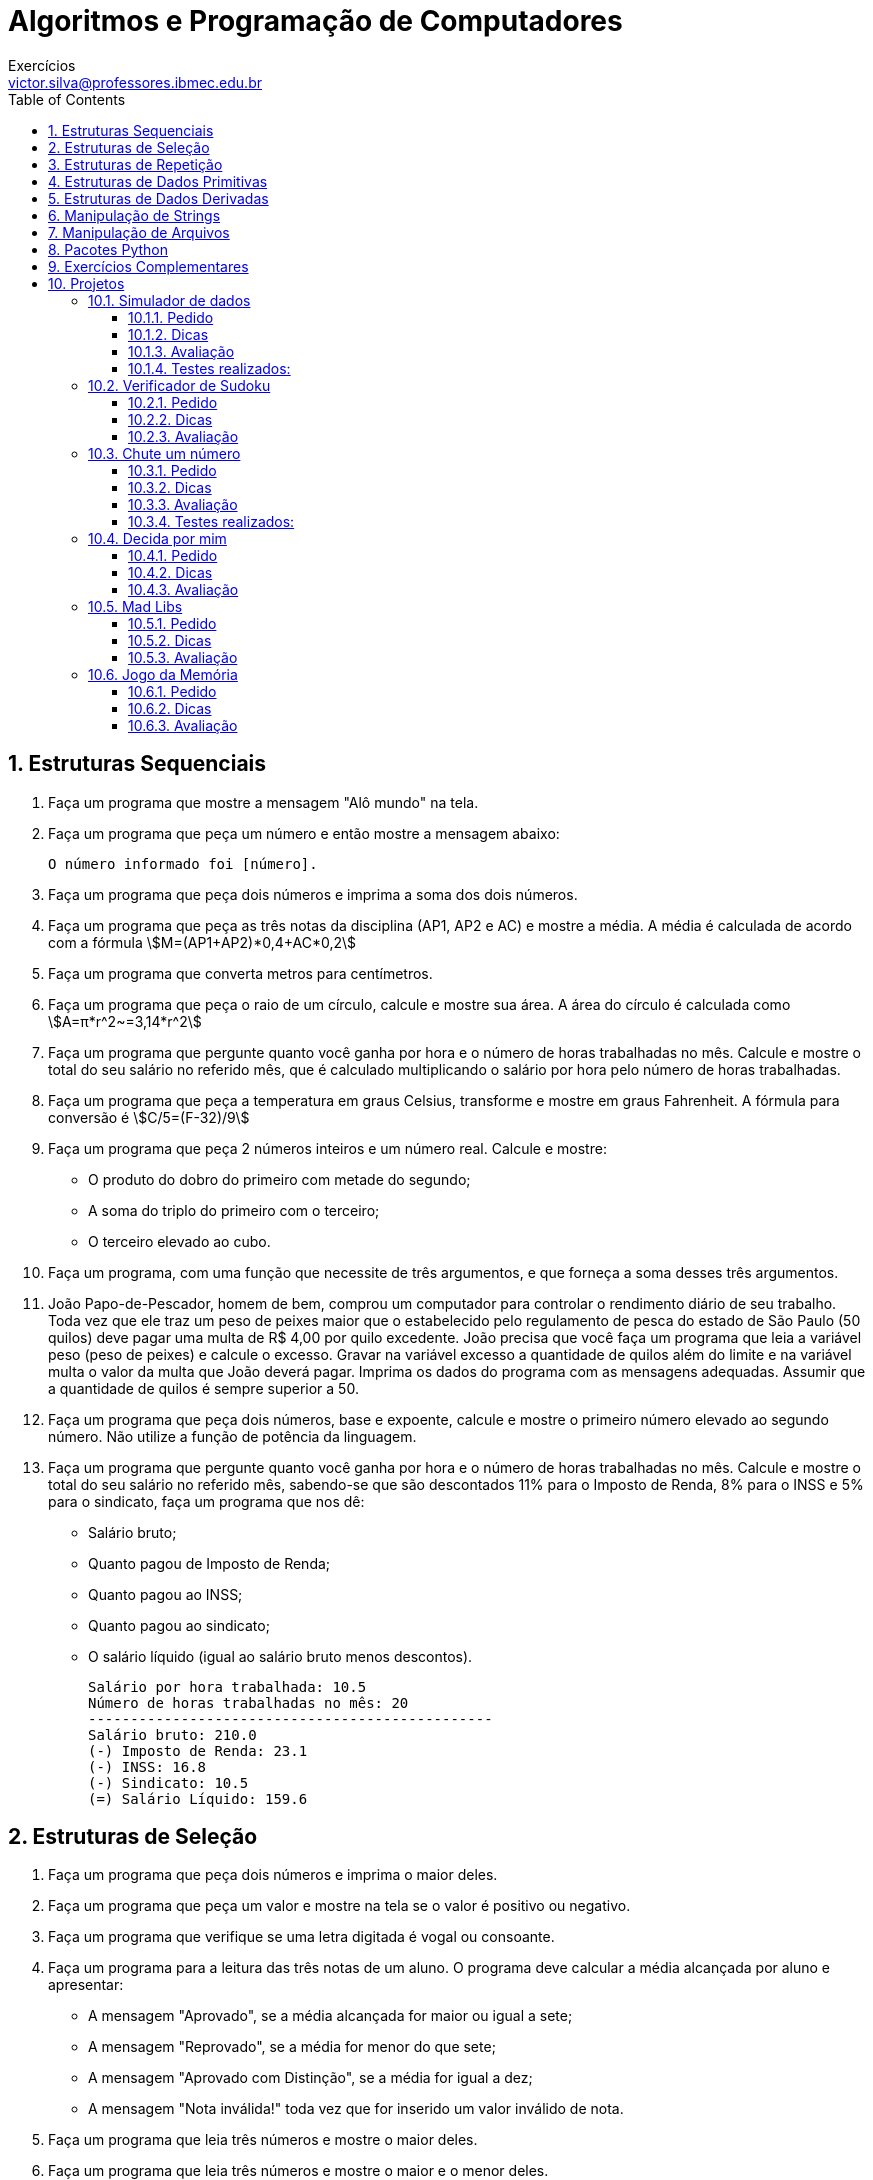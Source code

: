 = Algoritmos e Programação de Computadores
Exercícios <victor.silva@professores.ibmec.edu.br>
:stem:
:toc: left
:toclevels: 3
:imagesdir: img
:figure-caption: Figura
:table-caption: Tabela
:listing-caption: Algoritmo
:xrefstyle: short
:sectnums:

:stylesheet: manual.css
:icons: font

<<<

== Estruturas Sequenciais

. Faça um programa que mostre a mensagem "Alô mundo" na tela.
. Faça um programa que peça um número e então mostre a mensagem abaixo:

    O número informado foi [número].

. Faça um programa que peça dois números e imprima a soma dos dois números.
. Faça um programa que peça as três notas da disciplina (AP1, AP2 e AC) e mostre a média. A média é calculada de acordo com a fórmula stem:[M=(AP1+AP2)*0,4+AC*0,2]

. Faça um programa que converta metros para centímetros.
. Faça um programa que peça o raio de um círculo, calcule e mostre sua área. A área do círculo é calculada como stem:[A=π*r^2~=3,14*r^2]
. Faça um programa que pergunte quanto você ganha por hora e o número de horas trabalhadas no mês. Calcule e mostre o total do seu salário no referido mês, que é calculado multiplicando o salário por hora pelo número de horas trabalhadas.
. Faça um programa que peça a temperatura em graus Celsius, transforme e mostre em graus Fahrenheit. A fórmula para conversão é stem:[C/5=(F-32)/9]
. Faça um programa que peça 2 números inteiros e um número real. Calcule e mostre:
    * O produto do dobro do primeiro com metade do segundo;
    * A soma do triplo do primeiro com o terceiro;
    * O terceiro elevado ao cubo.
. Faça um programa, com uma função que necessite de três argumentos, e que forneça a soma desses três argumentos.
. João Papo-de-Pescador, homem de bem, comprou um computador para controlar o rendimento diário de seu trabalho. Toda vez que ele traz um peso de peixes maior que o estabelecido pelo regulamento de pesca do estado de São Paulo (50 quilos) deve pagar uma multa de R$ 4,00 por quilo excedente. João precisa que você faça um programa que leia a variável peso (peso de peixes) e calcule o excesso. Gravar na variável excesso a quantidade de quilos além do limite e na variável multa o valor da multa que João deverá pagar. Imprima os dados do programa com as mensagens adequadas. Assumir que a quantidade de quilos é sempre superior a 50.
. Faça um programa que peça dois números, base e expoente, calcule e mostre o primeiro número elevado ao segundo número. Não utilize a função de potência da linguagem.
. Faça um programa que pergunte quanto você ganha por hora e o número de horas trabalhadas no mês. Calcule e mostre o total do seu salário no referido mês, sabendo-se que são descontados 11% para o Imposto de Renda, 8% para o INSS e 5% para o sindicato, faça um programa que nos dê:
    * Salário bruto;
    * Quanto pagou de Imposto de Renda;
    * Quanto pagou ao INSS;
    * Quanto pagou ao sindicato;
    * O salário líquido (igual ao salário bruto menos descontos).

    Salário por hora trabalhada: 10.5
    Número de horas trabalhadas no mês: 20
    ------------------------------------------------
    Salário bruto: 210.0
    (-) Imposto de Renda: 23.1
    (-) INSS: 16.8
    (-) Sindicato: 10.5
    (=) Salário Líquido: 159.6

== Estruturas de Seleção

. Faça um programa que peça dois números e imprima o maior deles.
. Faça um programa que peça um valor e mostre na tela se o valor é positivo ou negativo.
. Faça um programa que verifique se uma letra digitada é vogal ou consoante.
. Faça um programa para a leitura das três notas de um aluno. O programa deve calcular a média alcançada por aluno e apresentar:
    * A mensagem "Aprovado", se a média alcançada for maior ou igual a sete;
    * A mensagem "Reprovado", se a média for menor do que sete;
    * A mensagem "Aprovado com Distinção", se a média for igual a dez;
    * A mensagem "Nota inválida!" toda vez que for inserido um valor inválido de nota.
. Faça um programa que leia três números e mostre o maior deles.
. Faça um programa que leia três números e mostre o maior e o menor deles.
. Faça um programa que pergunte o preço de três produtos e informe qual produto você deve comprar, sabendo que a decisão é sempre pelo mais barato.
. Faça um programa que pergunte em que turno você estuda. Peça para digitar “M” para matutino, “V” para vespertino ou “N” para noturno. Imprima a mensagem "Bom Dia!", "Boa Tarde!" ou "Boa Noite!" ou "Valor Inválido!", conforme o caso.
. Uma empresa resolveu dar um aumento de salário aos seus colaboradores e lhe contrataram para desenvolver o programa que calculará os reajustes. Faça um programa que recebe o salário de um colaborador e o reajuste segundo a tabela a seguir, baseado no salário atual. Após o aumento ser realizado, informe na tela:
    * O salário antes do reajuste;
    * O percentual de aumento aplicado;
    * O valor do aumento;
    * O novo salário, após o aumento.

    Salários até R$ 280,00 (incluindo)      Aumento de 20%
    Salários entre R$ 280,00 e R$ 700,00    Aumento de 15%
    Salários entre R$ 700,00 e R$ 1500,00   Aumento de 10%
    Salários de R$ 1500,00 em diante        Aumento de 5%

. Faça um programa para o cálculo de uma folha de pagamento, sabendo que os descontos são dados na lista abaixo. O Salário Líquido corresponde ao Salário Bruto menos os descontos (imposto e sindicato). O programa deverá pedir ao usuário o valor da sua hora e a quantidade de horas trabalhadas no mês, e deve imprimir todos os cálculos realizados. O desconto do IR é calculado conforme a tabela em seguida.
    * Imposto de Renda, que depende do salário bruto (conforme tabela abaixo);
    * 3% do salário bruto para o Sindicato;
    * O FGTS corresponde a 11% do Salário Bruto, mas não é descontado (é a empresa que deposita).

    Salário bruto até R$900 (inclusive)     isento;
    Salário bruto até R$1500 (inclusive)    desconto de 5%;
    Salário bruto até R$2500 (inclusive)    desconto de 10%;
    Salário bruto acima de R$2500           desconto de 20%.

. Faça um programa para uma loja de tintas. O programa deverá pedir o tamanho em metros quadrados da área a ser pintada. Considere que a cobertura da tinta é de 1 litro para cada 6 metros quadrados e que a tinta é vendida em latas de 18 litros, que custam R$ 80,00 ou em galões de 3,6 litros, que custam R$ 25,00. Informe ao usuário as quantidades de tinta a serem compradas e os respectivos preços em 3 situações:
    * Comprar apenas latas de 18 litros;
    * Comprar apenas galões de 3,6 litros;
    * Misturar latas e galões, de forma que o preço seja o menor. Acrescente 10% de folga e sempre arredonde os valores para cima, isto é, considere latas cheias.
. Faça um Programa que leia um número e exiba o dia correspondente da semana (1-Domingo, 2- Segunda, etc.), se digitar outro valor deve aparecer valor inválido.
. Faça um programa, com uma função que necessite de um argumento. A função retorna o valor de caractere ‘P’, se seu argumento for positivo, e ‘N’, se seu argumento for zero ou negativo.
. Faça um programa que lê as notas de AP1 e AC e calcule qual deve ser a nota de AP2 para que o aluno não precise fazer a AS. Informe na tela caso ele precise de mais de 10,0 na AP2 (ou seja, ele precisará fazer a AS). O cálculo da média é dado conforme equação abaixo stem:[M=(AP1+AP2)*0,4+AC*0,2]
. Faça um Programa que peça os 3 lados de um triângulo. O programa deverá informar se os valores podem ser um triângulo. Indique, caso os lados formem um triângulo, se o mesmo é: equilátero, isósceles ou escaleno. Dicas:
    * Três lados formam um triângulo quando a soma de quaisquer dois lados for maior que o terceiro;
    * Triângulo Equilátero: três lados iguais;
    * Triângulo Isósceles: quaisquer dois lados iguais;
    * Triângulo Escaleno: três lados diferentes.
. Faça um programa que calcule as raízes de uma equação do segundo grau, na forma stem:[ax^2+bx+c], cuja solução é stem:[x=(-b+-sqrt(Delta))/(2*a)], com stem:[Delta=b^2-4*a*c]. O programa deverá pedir os valores de a, b e c e fazer as consistências, informando ao usuário nas seguintes situações:
    * Se o usuário informar o valor de A igual a zero, a equação não é do segundo grau e o programa não deve fazer pedir os demais valores, sendo encerrado;
    * Se o delta calculado for negativo, a equação não possui raízes reais. Informe ao usuário e encerre o programa;
    * Se o delta calculado for igual a zero a equação possui apenas uma raiz real, informe-a ao usuário;
    * Se o delta for positivo, a equação possui duas raízes reais, informe-as ao usuário.
. Faça um programa que peça um número correspondente a um determinado ano e em seguida informe se este ano é ou não bissexto. Um ano é bissexto se ele é múltiplo de quatro. No entanto anos múltiplos de 100 que não são múltiplos de 400 não são bissextos. Então 1995 não é bissexto, 2012 é bissexto, 1900 não é bissexto e 2000 é bissexto.
. Faça um programa para um caixa eletrônico. O programa deverá perguntar ao usuário a valor do saque e depois informar quantas notas de cada valor serão fornecidas. As notas disponíveis serão as de 1, 5, 10, 50 e 100 reais. O valor mínimo é de 10 reais e o máximo de 600 reais. O programa não deve se preocupar com a quantidade de notas existentes na máquina.
    * Exemplo 1: Para sacar a quantia de 256 reais, o programa fornece duas notas de 100, uma nota de 50, uma nota de 5 e uma nota de 1;
    * Exemplo 2: Para sacar a quantia de 399 reais, o programa fornece três notas de 100, uma nota de 50, quatro notas de 10, uma nota de 5 e quatro notas de 1.

== Estruturas de Repetição

. Faça um programa que peça uma nota, entre zero e dez. Mostre uma mensagem caso o valor seja inválido e continue pedindo até que o usuário informe um valor válido.
. Elaborar um programa para produzir os seguintes valores, partindo do primeiro valor como valor inicial:
2 – 4 – 6 – 8 – 10 – 12 – 14
1 – 3 – 5 – 7 – 9 – 11 – 13
. Faça um programa que leia um nome de usuário e a sua senha e não aceite a senha igual ao nome do usuário, mostrando uma mensagem de erro e voltando a pedir as informações.
. Faça um programa que leia e valide as seguintes informações:
    * Nome: maior que 3 caracteres;
    * Idade: entre 0 e 150;
    * Salário: maior que zero;
    * Sexo: 'f' ou 'm';
    * Estado Civil: 's', 'c', 'v', 'd';
. Supondo que a população de um país A seja da ordem de 80000 habitantes com uma taxa anual de crescimento de 3% e que a população de B seja 200000 habitantes com uma taxa de crescimento de 1.5%. Faça um programa que calcule e escreva o número de anos necessários para que a população do país A ultrapasse ou iguale a população do país B, mantidas as taxas de crescimento.
. Altere o programa anterior permitindo ao usuário informar as populações e as taxas de crescimento iniciais. Valide a entrada e permita repetir a operação.
. Faça um programa que imprima na tela os números de 1 a 20, um abaixo do outro. Depois modifique o programa para que ele mostre os números um ao lado do outro.
. Faça um programa que leia 5 números e informe o maior número.
. Faça um programa que leia 5 números e informe a soma e a média dos números.
. Faça um programa que imprima na tela apenas os números ímpares entre 1 e 50.
. Faça um programa que receba dois números inteiros e gere os números inteiros que estão no intervalo compreendido por eles.
. Altere o programa anterior para mostrar no final a soma dos números.
. Desenvolva um gerador de tabuada, capaz de gerar a tabuada de qualquer número inteiro entre 1 a 10. O usuário deve informar de qual número ele deseja ver a tabuada. A saída deve ser conforme o exemplo abaixo:

    Tabuada de 5:
    5 X 1 = 5
    5 X 2 = 10
    ...
    5 X 10 = 50

. Faça um programa que peça 10 números inteiros, calcule e mostre a quantidade de números pares e a quantidade de números impares.
. A série de Fibonacci é formada pela sequência 1, 1, 2, 3, 5, 8, 13, 21, 34, 55, ... Faça um programa capaz de gerar a série até o n−ésimo termo. A regra de formação para a série de Fibonacci é:

    a_0=1
    a_1=1
    a_n=a_(n-1)+a_(n-2)

. Faça um programa que calcule o fatorial de um número inteiro fornecido pelo usuário. Ex.: 5!=5×4×3×2×1=120.
. Altere o exercício anterior, permitindo ao usuário calcular o fatorial várias vezes e limitando o fatorial a números inteiros positivos e menores que 16.
. Faça um programa que, dado um conjunto de N números (fornecido pelo usuário), determine o menor valor, o maior valor e a soma dos valores.
. Altere o programa anterior para que ele aceite apenas números entre 0 e 1000.
. Faça um programa que peça um número inteiro e determine se ele é ou não um número primo. Um número primo é aquele que é divisível somente por ele mesmo e por 1.
. Altere o exercício anterior, informando, caso o número não seja primo, por quais número ele é divisível.
. Altere o exercício anterior para que o programa mostre todos os primos entre 1 e N sendo N um número inteiro fornecido pelo usuário. Mostre também o número de divisões realizadas.
. Elaborar um algoritmo para apresentar uma tabela de conversão de Celsius para Fahrenheits com 100 temperaturas variando de 0° C a 99° C, com incremento de 1° C.
. Faça um programa que calcule o mostre a média aritmética de N notas, sendo N um número fornecido pelo usuário.
. Faça um programa que peça para N pessoas a sua idade (com N sendo um número fornecido pelo usuário). Ao final o programa deverá verificar se a média de idade da turma varia entre 0 e 25, 26 e 60 e maior que 60. Por fim, deve dizer se a turma é jovem, adulta ou idosa, conforme a média calculada.
. Numa eleição existem três candidatos. Faça um programa que peça o número total de eleitores. Peça para cada eleitor votar e ao final mostrar o número de votos de cada candidato.
. Faça um programa que calcule o número médio de alunos por turma. Para isto, peça a quantidade de turmas e a quantidade de alunos para cada turma. As turmas não podem ter mais de 40 alunos.
. Faça um programa que calcule o valor total investido por um colecionador em sua coleção de CDs e o valor médio gasto em cada um deles. O usuário deverá informar a quantidade de CDs e o valor para em cada um.
. O Sr. Manoel Joaquim possui uma grande loja de artigos de R$ 1,99, com cerca de 10 caixas. Para agilizar o cálculo de quanto cada cliente deve pagar ele desenvolveu uma tabela que contém o número de itens que o cliente comprou e ao lado o valor da conta. Desta forma a atendente do caixa precisa apenas contar quantos itens o cliente está levando e olhar na tabela de preços. Você foi contratado para desenvolver o programa que monta esta tabela de preços, que conterá os preços de 1 até 50 produtos, conforme o exemplo abaixo:

    Lojas Quase Dois - Tabela de preços
    1 - R$ 1.99
    2 - R$ 3.98
    ...
    50 - R$ 99.50

. O Sr. Manoel Joaquim acaba de adquirir uma panificadora e pretende implantar a metodologia da tabelinha, que já é um sucesso na sua loja de 1,99. Você foi contratado para desenvolver o programa que monta a tabela de preços de pães, de 1 até 50 pães, a partir do preço do pão informado pelo usuário, conforme o exemplo abaixo:

    Preço do pão: R$ 0.18
    Panificadora Pão de Ontem - Tabela de preços
    1 - R$ 0.18
    2 - R$ 0.36
    ...
    50 - R$ 9.00

. O Sr. Manoel Joaquim expandiu seus negócios para além dos negócios de 1,99 e agora possui uma loja de conveniências. Faça um programa que implemente uma caixa registradora rudimentar. O programa deverá receber um número desconhecido de valores referentes aos preços das mercadorias. Um valor zero deve ser informado pelo operador para indicar o final da compra. O programa deve então mostrar o total da compra e perguntar o valor em dinheiro que o cliente forneceu, para então calcular e mostrar o valor do troco. Após esta operação, o programa deverá voltar ao ponto inicial, para registrar a próxima compra. A saída deve ser conforme o exemplo abaixo:

    Lojas Tabajara
    Produto 1: R$ 2.20
    Produto 2: R$ 5.80
    Produto 3: R$ 0
    Total: R$ 9.00
    Dinheiro: R$ 20.00
    Troco: R$ 11.00

. O Departamento Estadual de Meteorologia lhe contratou para desenvolver um programa que leia as um conjunto indeterminado de temperaturas, e informe ao final a menor e a maior temperaturas informadas, bem como a média das temperaturas.
. Desenvolva um programa que faça a tabuada de um número qualquer inteiro que será digitado pelo usuário, mas a tabuada não deve necessariamente iniciar em 1 e terminar em 10. Os valores inicial e final devem ser informados também pelo usuário (garantindo que o usuário não tenha digitado o final menor que o inicial), conforme exemplo abaixo:

    Montar a tabuada de: 5
    Começar por: 4
    Terminar em: 7
    ===============
    Vou montar a tabuada de 5 começando em 4 e terminando em 7:
    5 X 4 = 20
    5 X 5 = 25
    5 X 6 = 30
    5 X 7 = 35

. Uma academia deseja fazer um senso entre seus clientes para descobrir o mais alto, o mais baixo, a mais gordo e o mais magro, para isto você deve fazer um programa que pergunte a cada um dos clientes da academia seu código, sua altura e seu peso. O final da digitação de dados deve ser dado quando o usuário digitar 0 (zero) no campo código. Ao encerrar o programa também devem ser informados os códigos e valores do cliente mais alto, do mais baixo, do mais gordo e do mais magro, além da média das alturas e dos pesos dos clientes.
. Um funcionário de uma empresa recebe aumento salarial anualmente. Faça um programa que determine o salário atual desse funcionário. Após concluir isto, altere o programa permitindo que o usuário digite o salário inicial do funcionário. Sabe-se que:
    * Esse funcionário foi contratado em 1995, com salário inicial de R$ 1.000,00;
    * Em 1996 recebeu aumento de 1,5% sobre seu salário inicial;
    * A partir de 1997 (inclusive), os aumentos salariais sempre correspondem ao dobro do percentual do ano anterior.

. Faça um programa que leia dez conjuntos de dois valores, o primeiro representando o número do aluno e o segundo representando a sua altura em centímetros. Encontre o aluno mais alto e o mais baixo. Mostre o número do aluno mais alto e o número do aluno mais baixo, junto com suas alturas.
. Foi feita uma estatística em cinco cidades brasileiras para coletar dados sobre acidentes de trânsito. Foram obtidos os seguintes dados: código da cidade; número de veículos de passeio (em 1999); e número de acidentes de trânsito com vítimas (em 1999). Deseja-se saber:
    * Qual o maior e menor índice de acidentes de trânsito e a que cidade pertence;
    * Qual a média de veículos nas cinco cidades juntas;
    * Qual a média de acidentes de trânsito nas cidades com menos de 2.000 veículos de passeio.
. Faça um programa que receba o valor de uma dívida e mostre uma tabela com os seguintes dados: valor da dívida, valor dos juros, quantidade de parcelas e valor da parcela. Os juros e a quantidade de parcelas seguem a tabela abaixo, e logo em seguida é apresentado um exemplo da saída do programa.

    Quantidade de Parcelas  % de Juros sobre o valor inicial da dívida
    1                       0
    3                       10
    6                       15
    9                       20
    12                      25

    Valor da Dívida Valor dos Juros Quantidade de Parcelas  Valor da Parcela
    R$ 1.000,00     0               1                       R$  1.000,00
    R$ 1.100,00     R$ 100,00       3                       R$    366,00
    R$ 1.150,00     R$ 150,00       6                       R$    191,67

. Faça um programa que leia uma quantidade indeterminada de números positivos e conte quantos deles estão nos seguintes intervalos: [0-25], [26-50], [51-75] e [76-100]. A entrada de dados deverá terminar quando for lido um número negativo.
. Faça um programa que leia o código de itens pedidos em um cardápido de restaurante e as quantidades desejadas. Calcule e mostre o valor a ser pago por item (preço * quantidade) e o total geral do pedido. Considere que o cliente deve informar quando o pedido deve ser encerrado.

    Especificação   Código  Preço
    Cachorro Quente 100     R$ 1,20
    Bauru Simples   101     R$ 1,30
    Bauru com ovo   102     R$ 1,50
    Hambúrguer      103     R$ 1,20
    Cheeseburguer   104     R$ 1,30
    Refrigerante    105     R$ 1,00

. Em uma eleição presidencial existem quatro candidatos. Os votos são informados por meio de código. Os códigos utilizados são 1, 2, 3, 4 - Votos para os respectivos candidatos (você deve montar a tabela ex: 1 - José/ 2- João/etc); 5 - Voto Nulo; 6 - Voto em Branco. Faça um programa que calcule e mostre:
    * O total de votos para cada candidato;
    * O total de votos nulos;
    * O total de votos em branco;
    * A porcentagem de votos nulos sobre o total de votos;
    * A porcentagem de votos em branco sobre o total de votos. Para finalizar o conjunto de votos tem-se o valor zero.

. Em uma competição de ginástica, cada atleta recebe votos de sete jurados. A melhor e a pior nota são eliminadas. A sua nota fica sendo a média dos votos restantes. Você deve fazer um programa que receba o nome do ginasta e as notas dos sete jurados alcançadas pelo atleta em sua apresentação e depois informe a sua média, conforme a descrição acima informada (retirar o melhor e o pior salto e depois calcular a média com as notas restantes). As notas não são informadas ordenadas. Um exemplo de saída do programa deve ser conforme o exemplo abaixo:

    Atleta: Aparecido Parente
    Nota: 9.9
    Nota: 7.5
    Nota: 9.5
    Nota: 8.5
    Nota: 9.0
    Nota: 8.5
    Nota: 9.7

    Resultado final:
    Atleta: Aparecido Parente
    Melhor nota: 9.9
    Pior nota: 7.5
    Média: 9,04

. Faça um programa que peça um número inteiro positivo e em seguida mostre este número invertido. Exemplo:

    12376489
    98467321

. Faça um programa que mostre os n termos da série stem:[S = 1/1 + 2/3 + 3/5 + 4/7 + 5/9 + ...+ n/(2n-1)] e imprima no final a soma da série.
. Sendo stem:[H= 1 + 1/2 + 1/3 + 1/4 + ...+ 1/N], faça um programa que calcule o valor de H com N termos.

== Estruturas de Dados Primitivas

. Faça um programa que leia um vetor de 5 números inteiros e mostre-os.
. Faça um programa que leia um vetor de 10 números reais e mostre-os na ordem inversa.
. Faça um programa que leia 4 notas, mostre as notas e a média na tela.
. Faça um programa que leia um vetor de 10 caracteres, e diga quantas consoantes foram lidas. Imprima as consoantes.
. Faça um programa que leia 20 números inteiros e armazene-os num vetor. Armazene os números pares no vetor par e os números ímpares no vetor impar. Imprima os três vetores.
. Faça um programa que peça as quatro notas de 10 alunos, calcule e armazene num vetor a média de cada aluno, imprima o número de alunos com média maior ou igual a 7.0.
. Faça um programa que leia um vetor com 10 números inteiros, calcule e mostre a soma dos quadrados dos elementos do vetor.
. Faça um programa que leia as idades e alturas de N alunos do ensino fundamental (N é um número fornecido pelo usuário) e determine quantos alunos com mais de 13 anos possuem altura inferior à média de altura desses alunos.
. Faça um programa que receba a temperatura média de cada mês do ano e armazene-as em uma lista. Após isto, calcule a média anual das temperaturas e mostre todas as temperaturas acima da média anual, e em que mês elas ocorreram (mostrar o mês por extenso: 1 – janeiro, 2 – fevereiro, ...).
. Faça um programa que leia dois vetores com 10 elementos cada. Gere um terceiro vetor de 20 elementos, cujos valores deverão ser compostos pelos elementos intercalados dos dois outros vetores.
. Em uma competição de salto em distância cada atleta tem direito a cinco saltos. No final da série de saltos de cada atleta, o melhor e o pior resultados são eliminados. O seu resultado fica sendo a média dos três valores restantes. Você deve fazer um programa que receba o nome e as cinco distâncias alcançadas pelo atleta em seus saltos e depois informe a média dos saltos conforme a descrição acima informada (retirar o melhor e o pior salto e depois calcular a média). Faça uso de uma lista para armazenar os saltos. Os saltos são informados na ordem da execução, portanto não são ordenados. O programa deve ser encerrado quando não for informado o nome do atleta. A saída do programa deve ser conforme o exemplo abaixo:

    Atleta: Rodrigo

    Primeiro Salto: 6.5 m
    Segundo Salto: 6.1 m
    Terceiro Salto: 6.2 m
    Quarto Salto: 5.4 m
    Quinto Salto: 5.3 m

    Saltos: 6.5 - 6.1 - 6.2 - 5.4 - 5.3
    Melhor salto: 6.5 m
    Pior salto: 5.3 m
    Média dos demais saltos: 5.9 m

    Resultado final:
    Rodrigo: 5.9 m

. Elabore uma função que identifica e mostra na tela todos os quadrados mágicos com as características acima. Um quadrado mágico é aquele dividido em linhas e colunas, com um número em cada posição e no qual a soma das linhas, colunas e diagonais é a mesma. Por exemplo, veja um quadrado mágico de lado 3, com números de 1 a 9:

    8  3  4
    1  5  9
    6  7  2

. Faça um programa que leia um número indeterminado de valores, correspondentes a notas, encerrando a entrada de dados quando for informado um valor igual a -1 (que não deve ser armazenado). Após esta entrada de dados, faça:
    * Mostre a quantidade de valores que foram lidos;
    * Exiba todos os valores na ordem em que foram informados, um ao lado do outro;
    * Exiba todos os valores na ordem inversa à que foram informados, um abaixo do outro;
    * Calcule e mostre a soma dos valores;
    * Calcule e mostre a média dos valores;
    * Calcule e mostre a quantidade de valores acima da média calculada;
    * Calcule e mostre a quantidade de valores abaixo de sete;
    * Encerre o programa com uma mensagem.
 
. Faça um programa que carregue uma lista com os modelos de cinco carros (exemplo de modelos: FUSCA, GOL, VECTRA, etc.). Carregue uma outra lista com o consumo desses carros, isto é, quantos quilômetros cada um desses carros faz com um litro de combustível. Calcule e mostre conforme o exemplo abaixo:
    * O modelo do carro mais econômico;
    * Quantos litros de combustível cada um dos carros cadastrados consome para percorrer uma distância de 1000 quilômetros;
    * Quanto custará percorrer 1000 quilômetros, considerando um que a gasolina custe R$ 2,25 o litro.

    Comparativo de Consumo de Combustível

    Veículo 1
    Nome: fusca
    Km por litro: 7
    Veículo 2
    Nome: gol
    Km por litro: 10
    Veículo 3
    Nome: uno
    Km por litro: 12.5
    Veículo 4
    Nome: vectra
    Km por litro: 9
    Veículo 5
    Nome: peugeout
    Km por litro: 14.5

    Relatório Final
    1 - fusca           -    7.0 -  142.9 litros - R$ 321.43
    2 - gol             -   10.0 -  100.0 litros - R$ 225.00
    3 - uno             -   12.5 -   80.0 litros - R$ 180.00
    4 - vectra          -    9.0 -  111.1 litros - R$ 250.00
    5 - peugeout        -   14.5 -   69.0 litros - R$ 155.17
    O menor consumo é do peugeout.

== Estruturas de Dados Derivadas

. Uma grande emissora de televisão quer fazer uma enquete para saber qual o melhor jogador após cada jogo. Para isto, deve ser desenvolvido um programa para a computação dos votos. Para computar cada voto, deve-se digitar um número, entre 1 e 23, correspondente ao número da camisa do jogador. Um número igual zero indica que a votação foi encerrada. Se um número inválido for digitado, o programa deve ignorá-lo, mostrando uma breve mensagem de aviso. Após o final da votação, o programa deverá exibir:
    * O total de votos computados (observe que os votos inválidos e o zero final não devem ser computados como votos);
    * Os números e respectivos votos de todos os jogadores que receberam votos;
    * O percentual de votos de cada um destes jogadores;
    * O número do jogador escolhido como o melhor jogador da partida, juntamente com o número de votos e o percentual de votos dados a ele.
    * O resultado deve aparecer ordenado pelo número do jogador, conforme exemplo abaixo:

    Enquete: Quem foi o melhor jogador?

    Número do jogador (0=fim): 9
    Número do jogador (0=fim): 10
    Número do jogador (0=fim): 50
    Informe um valor entre 1 e 23 ou 0 para sair!
    Número do jogador (0=fim): 9
    Número do jogador (0=fim): 0

    Resultado da votação:
    Foram computados 3 votos.

    Jogador     Votos           %
    9           2               67.7%
    10          1               33.3%
    O melhor jogador foi o número 9, com 2 votos, correspondendo a 67.7% do total de votos.

. Construa uma função que receba uma data no formato `DD/MM/AAAA` e devolva uma string no formato `D de mesPorExtenso de AAAA`. Opcionalmente, valide a data e retorne `None` caso a data seja inválida. Utilize um dicionário para armazenar a equivalência do número do mês para o nome por extenso.

== Manipulação de Strings

. Faça um programa para imprimir o texto abaixo, para um n informado pelo usuário. Use uma função que receba um valor n inteiro e imprima até a n-ésima linha.

    1
    2   2
    3   3   3
    .....
    n   n   n   n   n   n  ... n

. Faça um programa para imprimir o texto abaixo, para um n informado pelo usuário. Use uma função que receba um valor n inteiro imprima até a n-ésima linha.

    1
    1   2
    1   2   3
    .....
    1   2   3   ...  n

. Faça uma função que informe a quantidade de dígitos de um determinado número inteiro informado.
. Faça um programa que leia 2 strings e informe o conteúdo delas seguido do seu comprimento. Informe também se as duas strings possuem o mesmo comprimento e são iguais ou diferentes no conteúdo.

    Compara duas strings
    String 1: Brasil Hexa 2006
    String 2: Brasil! Hexa 2006!
    Tamanho de "Brasil Hexa 2006": 16 caracteres
    Tamanho de "Brasil! Hexa 2006!": 18 caracteres
    As duas strings são de tamanhos diferentes.
    As duas strings possuem conteúdo diferente.

. Faça uma função que retorne o reverso de um número inteiro informado. Por exemplo: 127 -> 721.
. Desenha moldura. Construa uma função que desenhe um retângulo usando os caracteres ‘+’, ‘−’ e ‘|‘. Esta função deve receber dois parâmetros, linhas e colunas, sendo que o valor por omissão é o valor mínimo igual a 1 e o valor máximo é 20. Se valores fora da faixa forem informados, eles devem ser modificados para valores dentro da faixa de forma elegante. Exemplos abaixo, para 2 linhas e 4 colunas, e para 4 linhas e 10 colunas.

    +--+
    +--+

    +--------+
    |        |
    |        |
    +--------+

. Elabore uma função que imprime um cabeçalho. A função recebe dois argumentos: a largura do cabeçalho em número de caracteres e o título. O título deve ser disposto centralizado no cabeçalho, e caso o número de espaços a serem preenchidos na linha do título seja ímpar, o programa deve colocar esse espaço adicional à esquerda do título. Veja exemplo abaixo:

    ============================================================
                       RELATÓRIO DE PAGAMENTO
    ============================================================

. Elabore uma função que recebe uma lista de nomes e uma lista de e-mails e imprime as informações na tela considerando uma largura máxima de 60 caracteres. Os nomes devem ficar alinhados à esquerda, e os e-mails, alinhados à direita. Cada par nome/email deve preencher uma linha do relatório final.
. Faça um programa que formate um relatório. O programa recebe como parâmetros o nome do usuário, a sua matrícula, o seu salário bruto e o valor a ser descontado. O programa deve calcular o salário líquido e exibir o relatório exatamente no seguinte formato:

    Informe a matrícula: 12345678
    Informe o nome do usuário: Victor Machado da Silva
    Informe o salário bruto: 1000
    Informe o total de descontos: 30
    ============================================================
                    RELATÓRIO DE PAGAMENTO
    ============================================================

    Usuário                              Victor Machado da Silva
    Matrícula                                           12345678

    Salário bruto:                                     R$ 1000.0
    (-) Descontos:                                       R$ 30.0
    ------------------------------------------------------------
    (=) Salário líquido:                                R$ 970.0

. Um palíndromo é uma seqüência de caracteres cuja leitura é idêntica se feita da direita para esquerda ou vice−versa. Por exemplo: OSSO e OVO são palíndromos. Em textos mais complexos os espaços e pontuação são ignorados. A frase SUBI NO ONIBUS é o exemplo de uma frase palíndroma onde os espaços foram ignorados. Faça um programa que leia uma seqüência de caracteres, mostre−a e diga se é um palíndromo ou não.
. Desenvolva um programa que solicite a digitação de um número de CPF no formato xxx.xxx.xxx-xx e indique se é um número válido ou inválido através da validação dos dígitos verificadores edos caracteres de formatação.

== Manipulação de Arquivos

. Uma lista de alunos é armazenada no formato .txt, e armazena informações sobre alunos do ensino fundamental de uma escola. As informações no arquivo seguem o exemplo abaixo. O formato é Nome;Idade;Altura. Cada linha possui informação de um estudante diferente. Faça um programa que leia as idades e alturas de todos os alunos e determine quantos alunos com mais de 13 anos possuem altura inferior à média de altura desses alunos.

    Ana Maria Costa;13;1.55
    Antonio Pereira;14;1.53
    Julia Morais;14;1.58
    Ricardo Vilela;13;1.49
    Tatiana Vaz;12;1.4

. Um endereço IP, de Internet Protocol, é um rótulo usado para nomear cada dispositivo conectado à internet. O endereço é composto de quatro conjuntos de números, que podem ir de 0 a 255. Por exemplo, o endereço 255.120.2.1 é válido, porém o endereço 10.350.5.2 não é válido. Faça um programa que leia um arquivo texto contendo uma lista de endereços IP e gere um outro arquivo, contendo um relatório dos endereços IP válidos e inválidos. Os arquivos de entrada e de saída possuem o seguinte formato:

    ==ARQUIVO DE ENTRADA==
    200.135.80.9
    192.168.1.1
    8.35.67.74
    257.32.4.5
    85.345.1.2
    1.2.3.4
    9.8.234.5
    192.168.0.256

    ==ARQUIVO DE SAÍDA==
    [Endereços válidos]
    200.135.80.9
    192.168.1.1
    8.35.67.74
    1.2.3.4
    [Endereços inválidos]
    257.32.4.5
    85.345.1.2
    9.8.234.5
    192.168.0.256

== Pacotes Python

. Utilizando o pacote `random`, faça um programa que simule um lançamento de dados. Lance o dado 100 vezes e armazene os resultados em um vetor. Depois, mostre quantas vezes cada valor foi conseguido. Dica: use um vetor de contadores (1-6) e uma função para gerar números aleatórios, simulando os lançamentos dos dados.
. Utilizando o pacote `random`, construa uma função que receba uma string como parâmetro e devolva outra string com os carateres embaralhados. Por exemplo: se função receber a palavra python, pode retornar npthyo, ophtyn ou qualquer outra combinação possível, de forma aleatória. Padronize em sua função que todos os caracteres serão devolvidos em caixa alta ou caixa baixa, independentemente de como foram digitados.
. Utilizando o pacote `json`, faça um programa que leia dados de alunos (nome, matrícula e e-mail) e salve esses dados em um arquivo .json, com o seguinte formato:

    {
        “1234”: {
            “nome”: “André Guimarães”,
            “e-mail”: “andre.guim@gmail.com”
        },
        “5678”: {
            “nome”: “Vanessa Barboza”,
            “e-mail”: “vbarboza@yahoo.com”
        },
        “9012”: {
            “nome”: “Renato Amorim”,
            “e-mail”: “ream@hotmail.com”
        },
    }

. Utilizando o pacote `datetime`, construa uma função que receba uma data no formato DD/MM/AAAA e devolva uma string no formato D de mesPorExtenso de AAAA. Opcionalmente, valide a data e retorne `None` caso a data seja inválida.
. Utilizando o pacote `turtle`, elabore um desenho de uma estrela de N pontas, com N sendo um número fornecido pelo usuário. A figura abaixo ilustra um exemplo para 9 pontas.

image::estrela_turtle.png[]

== Exercícios Complementares

. Faça um programa que converta da notação de 24 horas para a notação de 12 horas. Por exemplo, o programa deve converter 14:25 em 2:25 P.M. A entrada é dada em dois inteiros. Deve haver pelo menos duas funções: uma para fazer a conversão e uma para a saída. Registre a informação A.M./P.M. como um valor ‘A’ para A.M. e ‘P’ para P.M. Assim, a função para efetuar as conversões terá um parâmetro formal para registrar se é A.M. ou P.M. Inclua um loop que permita que o usuário repita esse cálculo para novos valores de entrada todas as vezes que desejar.
. Faça um programa que use a função `valorPagamento` para determinar o valor a ser pago por uma prestação de uma conta. O programa deverá solicitar ao usuário o valor da prestação e o número de dias em atraso e passar estes valores para a função `valorPagamento`, que calculará o valor a ser pago e devolverá este valor ao programa que a chamou. O programa deverá então exibir o valor a ser pago na tela. Após a execução o programa deverá voltar a pedir outro valor de prestação e assim continuar até que seja informado um valor igual a zero para a prestação. Neste momento o programa deverá ser encerrado, exibindo o relatório do dia, que conterá a quantidade e o valor total de prestações pagas no dia. O cálculo do valor a ser pago é feito da seguinte forma. Para pagamentos sem atraso, cobrar o valor da prestação. Quando houver atraso, cobrar 3% de multa, mais 0,1% de juros por dia de atraso.
. Faça um programa de implemente um jogo de Craps. O jogador lança um par de dados, obtendo um valor entre 2 e 12. Se, na primeira jogada, você tirar 7 ou 11, você um "natural" e ganhou. Se você tirar 2, 3 ou 12 na primeira jogada, isto é chamado de "craps" e você perdeu. Se, na primeira jogada, você fez um 4, 5, 6, 8, 9 ou 10, este é seu "ponto". Seu objetivo agora é continuar jogando os dados até tirar este número novamente. Você perde, no entanto, se tirar um 7 antes de tirar este ponto novamente.
. Desenvolva um jogo da forca. O programa terá uma lista de palavras lidas de um arquivo texto e escolherá uma aleatoriamente (utilize o pacote `random`). O jogador poderá errar 6 vezes antes de ser enforcado.

    Digite uma letra: A
    -> Você errou pela 1ª vez. Tente de novo!

    Digite uma letra: O
    A palavra é: _ _ _ _ O

    Digite uma letra: E
    A palavra é: _ E _ _ O

    Digite uma letra: S
    -> Você errou pela 2ª vez. Tente de novo!

. Desenvolva um jogo em que o usuário tenha que adivinhar uma palavra que será mostrada com as letras embaralhadas. O programa terá uma lista de palavras lidas de um arquivo texto e escolherá uma aleatoriamente. O jogador terá seis tentativas para adivinhar a palavra. Ao final a palavra deve ser mostrada na tela, informando se o usuário ganhou ou perdeu o jogo. Dica: utilize o pacote random para escolher a palavra e embaralhar a palavra escolhida.

== Projetos

=== Simulador de dados

==== Pedido

Você deve desenvolver um simulador de rolagem de dados. Primeiramente, o programa deve pedir o tamanho do dado que deseja rolar (6, 8, 10, etc.). O programa deve fazer os seguintes tratamentos com relação à informação coletada:

- Se o usuário não passar um valor numérico maior que zero, repita o pedido até passar um valor válido;
- Se o usuário passar uma string vazia, encerre o programa.

Em seguida, o programa deve pedir quantos dados o usuário deseja rolar. Faça as mesmas validações do pedido anterior, porém considere que caso o valor passado seja uma string vazia, adotar que será rolado apenas um dado.

Por último, o programa deve gerar valores aleatórios para cada dado, e imprimi-los lado a lado na tela.

==== Dicas

- Use a função `str.isnumeric()` para garantir que a string é numérica antes de convertê-la. Exemplos de usos da função:

----
'2'.isnumeric() # Retorna True
'abc'.isnumeric() # Retorna False
'1.1'.isnumeric() # Retorna False
'1a'.isnumeric() # Retorna False
''.isnumeric() # Retorna False
dado = "123"
dado.isnumeric() # Retorna True

dado = "abc"
dado.isnumeric() # Retorna False
----

- Use a função random.randint(a, b) para gerar um N inteiro, com a <= N <= b. Exemplo de uso:

----
>>> import random
>>> random.randint(1, 8)
4
----

- Se o tamanho do dado for válido, porém o número de dados não for, continue pedindo pelo número de dados apenas!
- Use o modelo de código disponível no site para iniciar o seu projeto.

==== Avaliação

O projeto será avaliado de acordo com os seguintes critérios:

- Qualidade de escrita do código: variáveis foram bem nomeadas, código está de acordo com os padrões discutidos em sala (será rodado o pylint para avaliar a qualidade do código);
- Qualidade dos algoritmos: o código não apresenta redundâncias ou trechos não solicitados. O algoritmo está completo e atende a todos os pedidos nos requisitos do projeto;
- Apresentação do projeto: o grupo será questionado com relação à solução no dia da entrega do projeto;
- Testes realizados não apresentam falhas (ver testes abaixo).

==== Testes realizados:

===== #1

- Usuário passa uma string vazia na primeira pergunta.

----
Forneça o tamanho do dado que será rolado (ENTER para sair):
----

===== #2

- Usuário passa uma string não numérica na primeira pergunta;
- Usuário passa um número maior que zero na primeira pergunta;
- Usuário passa um número maior que zero na segunda pergunta.

----
Forneça o tamanho do dado que será rolado (ENTER para sair): abc
A informação passada não é válida!
Forneça o tamanho do dado que será rolado (ENTER para sair): 10
Forneça o número de dados que serão rolados (em branco == 1): 4
Lançamento n. 1 - 10
Lançamento n. 2 - 10
Lançamento n. 3 - 7
Lançamento n. 4 - 7

4 dado(s) de 10 lados:
10 10 7 7
----

===== #3

- Usuário passa zero na primeira pergunta;
- Usuário passa um número maior que zero na primeira pergunta;
- Usuário passa um número maior que zero na segunda pergunta.

----
Forneça o tamanho do dado que será rolado (ENTER para sair): 0
O número passado deve ser maior que zero!
Forneça o tamanho do dado que será rolado (ENTER para sair): 10
Forneça o número de dados que serão rolados (em branco == 1): 4
Lançamento n. 1 - 4
Lançamento n. 2 - 2
Lançamento n. 3 - 2
Lançamento n. 4 - 2

4 dado(s) de 10 lados:
4 2 2 2
----

===== #4

- Usuário passa um número maior que zero na primeira pergunta;
- Usuário passa uma string não numérica na segunda pergunta;
- Usuário passa zero na segunda pergunta;
- Usuário passa um número maior que zero na segunda pergunta.

----
Forneça o tamanho do dado que será rolado (ENTER para sair): 10
Forneça o número de dados que serão rolados (em branco == 1): abc
A informação passada não é válida!
Forneça o número de dados que serão rolados (em branco == 1): 0
O número passado deve ser maior que zero!
Forneça o número de dados que serão rolados (em branco == 1): 4
Lançamento n. 1 - 9
Lançamento n. 2 - 7
Lançamento n. 3 - 5
Lançamento n. 4 - 4

4 dado(s) de 10 lados:
9 7 5 4
----

===== #5

- Usuário passa um número maior que zero na primeira pergunta;
- Usuário passa uma string vazia na segunda pergunta.

----
Forneça o tamanho do dado que será rolado (ENTER para sair): 10
Forneça o número de dados que serão rolados (em branco == 1):
Lançamento n. 1 - 10

1 dado(s) de 10 lados:
10
----

=== Verificador de Sudoku

==== Pedido

Desenvolva um programa que recebe como argumento uma matriz de 9 linhas por 9 colunas populada com números entre 1 e 9 e informe se a matriz entregue é uma solução válida para o jogo Sudoku. Este jogo tem como regra que cada algarismo só pode aparecer uma vez por linha, por coluna e em cada quadrante 3x3 da matriz original. Por exemplo, a primeira solução abaixo é válida, porém as demais não são:

    5    3    4    6    7    8    9    1    2
    6    7    2    1    9    5    3    4    8
    1    9    8    3    4    2    5    6    7
    8    5    9    7    6    1    4    2    3
    4    2    6    8    5    3    7    9    1
    7    1    3    9    2    4    8    5    6
    9    6    1    5    3    7    2    8    4
    2    8    7    4    1    9    6    3    5
    3    4    5    2    8    6    1    7    9

    5    3    4    6    7    8    9    1    2
    6    7    2    1    9    5    3    5    8
    1    9    8    3    4    2    5    6    7
    8    5    9    7    6    1    4    2    3
    4    2    6    8    5    3    7    9    1
    7    1    3    9    2    4    8    4    6
    9    6    1    5    3    7    2    8    4
    2    8    7    4    1    9    6    3    5
    3    4    5    2    8    6    1    7    9

    5    3    4    6    7    8    9    1    2
    6    7    2    1    9    5    3    4    8
    1    9    8    3    4    2    5    8    7
    8    5    9    7    6    1    4    2    3
    4    2    6    8    5    3    7    9    1
    7    1    3    9    2    4    8    5    6
    9    6    1    5    3    7    2    6    4
    2    8    7    4    1    9    6    3    5
    3    4    5    2    8    6    1    7    9

==== Dicas

- Use o modelo de código disponível no site para iniciar o seu projeto;
- É mais fácil verificar por entradas repetidas em uma lista de uma dimensão do que em uma matriz;
- Não se esqueça de garantir que cada valor é válido individualmente (está entre 1 e 9, inclusive);
- Pense em montar funções específicas para montar listas a partir:
  - Das linhas da matriz;
  - Das colunas da matriz;
  - Dos quadrantes da matriz.
- Considere modularizar o seu problema, ou seja, dividir o seu problema em problemas (funções) menores, para facilitar o entendimento da solução;
- Siga o algoritmo abaixo para a função `test_sudoku()`:

----
função test_sudoku():
    se a matriz não possui um comprimento válido:
        retorna is_not_sudoku()

    para cada índice, linha na matriz:
        se a linha não é válida:
            retorna is_not_sudoku()

        se a coluna formada por índice não é válida:
            retorna is_not_sudoku()

    para cada linha de quadrante:
        para cada coluna de quadrante:
            se a lista formada pelo quadrante não é válida:
                retorna is_not_sudoku()

    retorna is_sudoku()
----

==== Avaliação

O projeto será avaliado de acordo com os seguintes critérios:

- Qualidade de escrita do código: variáveis foram bem nomeadas, código está de acordo com os padrões discutidos em sala (será rodado o pylint para avaliar a qualidade do código);
- Qualidade dos algoritmos: o código não apresenta redundâncias ou trechos não solicitados. O algoritmo está completo e atende a todos os pedidos nos requisitos do projeto;
- Testes realizados não apresentam falhas (ver testes no código modelo).

=== Chute um número

==== Pedido

Crie um script que armazene um número inteiro positivo entre 1 e 100 na memória. Em seguida o programa deve perguntar repetidamente para o usuário chutar o valor gerado até que ele acerte.

O programa deve disparar uma mensagem caso o dado seja inválido (se a string não for numérica, ou o valor for 0 ou maior que 100).

Por fim, o programa deve dar uma dica para o usuário, falando se o usuário acertou o número, se ele chutou alto ou chutou baixo.

Se o usuário passar uma string vazia, o programa encerra.

Se o usuário acertar o valor, o programa encerra.

==== Dicas

- Use a função `str.isnumeric()` para garantir que a string é numérica antes de convertê-la. Exemplos de usos da função:

----
'2'.isnumeric() # Retorna True
'abc'.isnumeric() # Retorna False
'1.1'.isnumeric() # Retorna False
'1a'.isnumeric() # Retorna False
''.isnumeric() # Retorna False
dado = "123"
dado.isnumeric() # Retorna True

dado = "abc"
dado.isnumeric() # Retorna False
----

- Use a função random.randint(a, b) para gerar um N inteiro, com a <= N <= b. Exemplo de uso:

----
>>> import random
>>> random.randint(1, 8)
4
----

- Use a função `print()` para testar a progressão dos valores ao longo do código quando necessário!
- Use o modelo de código disponível no site para iniciar o seu projeto.

==== Avaliação

O projeto será avaliado de acordo com os seguintes critérios:

- Qualidade de escrita do código: variáveis foram bem nomeadas, código está de acordo com os padrões discutidos em sala (será rodado o pylint para avaliar a qualidade do código);
- Qualidade dos algoritmos: o código não apresenta redundâncias ou trechos não solicitados. O algoritmo está completo e atende a todos os pedidos nos requisitos do projeto;
- Apresentação do projeto: o grupo será questionado com relação à solução no dia da entrega do projeto;
- Testes realizados não apresentam falhas (ver testes abaixo).

==== Testes realizados:

===== #1

- Usuário passa uma string vazia.

----
Chute um número entre 1 e 100 (ENTER para sair):
----

===== #2

- Usuário passa uma string não numérica;
- Usuário passa zero;
- Usuário passa um número maior que 100;
- Usuário passa um número maior que zero e continuar passando valores válidos até chegar na resposta;
- Teste deve ser feito pelo menos duas vezes.

----
Chute um número entre 1 e 100 (ENTER para sair): abc
A informação passada não é válida!
Chute um número entre 1 e 100 (ENTER para sair): 0
O número passado deve ser maior que zero!
Chute um número entre 1 e 100 (ENTER para sair): 101
O número passado deve ser menor ou igual a 100!
Chute um número entre 1 e 100 (ENTER para sair): 20
O chute foi muito baixo!
Chute um número entre 1 e 100 (ENTER para sair): 30
O chute foi muito baixo!
Chute um número entre 1 e 100 (ENTER para sair): 90
O chute foi muito alto!
Chute um número entre 1 e 100 (ENTER para sair): 80
O chute foi muito alto!
Chute um número entre 1 e 100 (ENTER para sair): 70
O chute foi muito alto!
Chute um número entre 1 e 100 (ENTER para sair): 60
O chute foi muito alto!
Chute um número entre 1 e 100 (ENTER para sair): 50
O chute foi muito alto!
Chute um número entre 1 e 100 (ENTER para sair): 40
O chute foi muito alto!
Chute um número entre 1 e 100 (ENTER para sair): 35
O chute foi muito baixo!
Chute um número entre 1 e 100 (ENTER para sair): 38
O chute foi muito baixo!
Chute um número entre 1 e 100 (ENTER para sair): 39
Parabéns! Você acertou a resposta!
----

Rodando o teste #2 novamente:

----
Chute um número entre 1 e 100 (ENTER para sair): 30
O chute foi muito alto!
Chute um número entre 1 e 100 (ENTER para sair): 10
O chute foi muito baixo!
Chute um número entre 1 e 100 (ENTER para sair): 05
O chute foi muito baixo!
Chute um número entre 1 e 100 (ENTER para sair): 50
O chute foi muito alto!
Chute um número entre 1 e 100 (ENTER para sair): 20
O chute foi muito alto!
Chute um número entre 1 e 100 (ENTER para sair): 15
O chute foi muito baixo!
Chute um número entre 1 e 100 (ENTER para sair): 18
O chute foi muito alto!
Chute um número entre 1 e 100 (ENTER para sair): 17
O chute foi muito alto!
Chute um número entre 1 e 100 (ENTER para sair): 16
Parabéns! Você acertou a resposta!
----

=== Decida por mim

==== Pedido

Crie uma lista (ou tupla) com 10 possíveis respostas curtas a possíveis perguntas (algo como "Com certeza!" ou "Nem pensar!"). Armazene essa informação como uma constante no seu código. Em seguida, crie um script que lê uma pergunta fornecida pelo usuário e escolhe uma resposta das disponíveis.

O programa continua pedindo por novas perguntas enquanto o usuário não passar uma string vazia.

==== Dicas

- Use a função random.randint(a, b) para gerar um N inteiro, com a <= N <= b. Exemplo de uso:

----
>>> import random
>>> random.randint(1, 8)
4
----

- Use a função `print()` para testar a progressão dos valores ao longo do código quando necessário!

==== Avaliação

O projeto será avaliado de acordo com os seguintes critérios:

- Qualidade de escrita do código: variáveis foram bem nomeadas, código está de acordo com os padrões discutidos em sala (será rodado o pylint para avaliar a qualidade do código);
- Qualidade dos algoritmos: o código não apresenta redundâncias ou trechos não solicitados. O algoritmo está completo e atende a todos os pedidos nos requisitos do projeto;
- Apresentação do projeto: o grupo será questionado com relação à solução no dia da entrega do projeto;
- Testes realizados pelo professor não apresentam falhas.

=== Mad Libs

==== Pedido

_Mad Libs_ é um jogo americano que consiste de textos que possuem algumas palavras faltando. Um jogador, sem conhecer o texto inteiro, deve preencher os campos em branco conforme instruções, e ao final ele recebe o rexto com as palavras escolhidas. Por exemplo, suponha que haja um texto:

----
"<interjeição>! Ele falou <advérbio> enquanto pulava no seu <substantivo masculino> conversível e fugiu com sua <adjetivo feminino> esposa."
----

O jogador, inicialmente, não conhece o texto, apenas que deve preencher com uma interjeição, um advérbio, um substantivo e um adjetivo. O jogador, então, fornece as seguintes palavras:

- olá
- irritantemente
- cachorro
- feliz

O jogo, por fim, apresenta para o jogador o texto formado com suas palavras:

----
"olá! Ele falou irritantement enquanto pulava no seu cachorro conversível e fugiu com sua feliz esposa."
----

Utilizando Python, desenvolva um script que emula a criação de mad libs. Monte pelo menos 5 textos para serem usados no jogo. Cada texto deve pedir, pelo menos, três palavras para o jogador. Ao final de cada mad lib, o script deve escolher um outro que ainda não foi usado no jogo. O script só deve encerrar quando o jogador digitar uma string vazia ou quando acabar todos os mad libs.

==== Dicas

- Use a função random.randint(a, b) para gerar um N inteiro, com a <= N <= b. Exemplo de uso:

----
>>> import random
>>> random.randint(1, 8)
4
----

- Use a função `print()` para testar a progressão dos valores ao longo do código quando necessário!
- Não crie uma função para cada mad lib, crie um único código que seja válido para qualquer mad lib.
- SUGESTÃO: Utilize a possibilidade de incluir funções dentro dos elementos das listas, para chamar um pedido de um sobrenome ou um adjetivo, por exemplo. Veja um caso abaixo:

----
def subst_masculino():
    """Pede um substantivo masculino para o usuário."""
    return input("Informe um substantivo masculino: ")

madlibs = [
    ["Joguei um", subst_masculino, "e saí correndo!"],
    ["Corre!", subst_masculino, "vem vindo!"]
]
----

- Em seguida, percorra os elementos de cada texto e utilize a função `callable()` para verificar que o elemento é uma função ou não. Por exemplo:

----
def ola_mundo():
    print("olá, mundo!")

print(callable(ola_mundo))  # vai imprimir True
print("olá, mundo!")        # vai imprimir False
----

- Veja que, nas duas sugestões anteriores, não foi colocado parênteses após o uso da função. Isso é porque apontamos para a declaração da função, e não para a chamada desta. Podemos chamar essa função posteriormente. Veja no exemplo abaixo:

----
def ola_mundo():
    print("olá, mundo!")

func = ola_mundo

func()  # vai imprimir "olá, mundo!" na tela
----

- Utilize `" ".join(lista)` para juntar strings de uma lista, separando com espaços.

==== Avaliação

O projeto será avaliado de acordo com os seguintes critérios:

- Qualidade de escrita do código: variáveis foram bem nomeadas, código está de acordo com os padrões discutidos em sala (será rodado o pylint para avaliar a qualidade do código);
- Qualidade dos algoritmos: o código não apresenta redundâncias ou trechos não solicitados. O algoritmo está completo e atende a todos os pedidos nos requisitos do projeto;
- Apresentação do projeto: o grupo será questionado com relação à solução no dia da entrega do projeto;
- Testes realizados pelo professor não apresentam falhas.

=== Jogo da Memória

==== Pedido

Desenvolva um jogo da memória utilizando o pacote `pygame`. O jogo deve conter os seguintes requisitos mínimos:

- 20 cartas, contendo 10 pares numerados de 0 a 9. Todas as cartas devem começar o jogo viradas para baixo, como na imagem abaixo:

[#memoria1]
.Tela inicial do jogo da memória
image::memoria1.png[]

- Ao clicar em uma carta, o jogo deve "virá-la" e exibir o número naquela posição:

[#memoria2]
.Uma carta virada
image::memoria2.png[]

- Quando uma segunda carta for virada, o jogo deve tomar uma decisão:
  - Se as duas cartas viradas formarem um par, o jogo deve mantê-las viradas;
  - Se as cartas não formarem um par, o jogo deve esconder seus valores novamente.
- O jogo continua rodando até todos os pares forem descobertos.

==== Dicas

- Utilize o modelo de código passado para o trabalho. Substitua as instruções `pass` pelos códigos necessários para executar as instruções de forma que o jogo seja executado corretamente.
- Utilize a função de desenhar um retângulo para desenhar as cartas viradas para baixo;
- Verifique se o mouse foi liberado através do evento de tipo `pygame.MOUSEBUTTONUP`;
- Obtenha as coordenadas da posição do mouse com a função `pygame.mouse.get_pos()`, que retorna um par `(pos_x, pos_y)`;
- Utilize a documentação de cada função ou método para montar a lógica.

==== Avaliação

O projeto será avaliado de acordo com os seguintes critérios:

- (1,0 pontos) Qualidade de escrita de código: variáveis foram bem nomeadas, código está de acordo com os padrões discutidos em sala (será rodado o pylint para avaliar a qualidade do código);
- (2,0 pontos) Qualidade dos algoritmos: o código não apresenta redundâncias ou trechos não solicitados. O algoritmo está completo e atende a todos os pedidos nos requisitos do projeto;
- Testes realizados pelo professor não apresentam falhas (ver abaixo).

Os seguintes eventos serão pontuados caso ocorram sem falhas:

- (1,0 ponto) Carta vira após um clique;
- (1,0 ponto) Nada acontece se clicar fora de uma carta;
- (1,0 ponto) Clicar em duas cartas que não possuem o mesmo valor faz com que elas sejam ocultadas após 1s;
- (1,0 ponto) Clicar em duas cartas que possuem o mesmo valor não as oculta novamente;
- (1,0 ponto) Clicar em duas cartas que não possuem o mesmo valor e com alguns pares já revelados faz com que apenas as duas últimas cartas sejam viradas;
- (1,0 ponto) Ao virar cada carta, o seu valor está centralizado;
- (0,5 ponto) A tela do jogo apresenta uma borda, conforme já exibido;
- (0,5 ponto) As cartas são distribuídas uniformemente pela tela.
